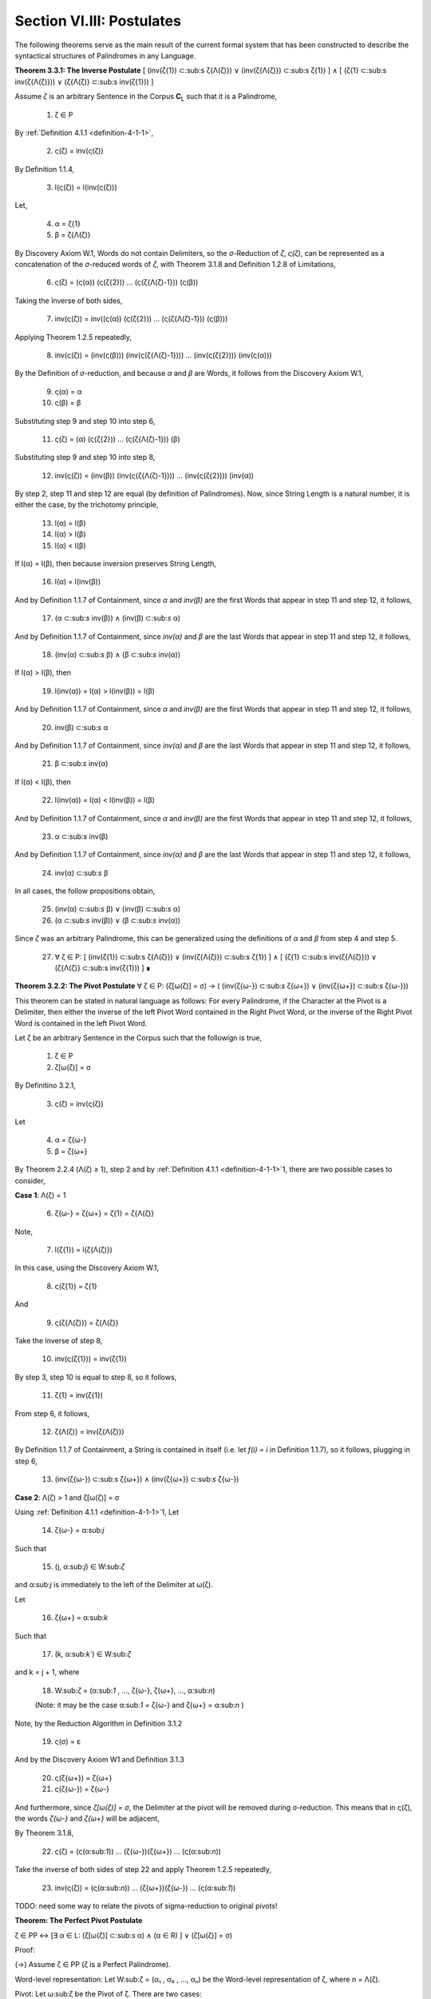 .. _section-vi:

Section VI.III: Postulates
--------------------------

The following theorems serve as the main result of the current formal system that has been constructed to describe the syntactical structures of Palindromes in any Language. 

**Theorem 3.3.1: The Inverse Postulate** [ (inv(ζ{1}) ⊂:sub:s ζ{Λ(ζ)}) ∨ (inv(ζ{Λ(ζ)}) ⊂:sub:s ζ{1}) ] ∧ [ (ζ{1} ⊂:sub:s inv(ζ{Λ(ζ)})) ∨ (ζ{Λ(ζ)} ⊂:sub:s inv(ζ{1})) ]

Assume *ζ* is an arbitrary Sentence in the Corpus **C**:sub:`L` such that it is a Palindrome,

    1. ζ ∈ P
    
By :ref:`Definition 4.1.1 <definition-4-1-1>`,

    2. ς(ζ) = inv(ς(ζ))

By Definition 1.1.4,

    3. l(ς(ζ)) = l(inv(ς(ζ)))

Let,
    
    4. α = ζ{1}
    5. β = ζ{Λ(ζ)} 

By Discovery Axiom W.1, Words do not contain Delimiters, so the *σ*-Reduction of *ζ*, *ς(ζ)*, can be represented as a concatenation of the *σ*-reduced words of *ζ*, with Theorem 3.1.8 and Definition 1.2.8 of Limitations,

    6. ς(ζ) = (ς(α)) (ς(ζ{2})) ... (ς(ζ{Λ(ζ)-1})) (ς(β))

Taking the Inverse of both sides,

    7. inv(ς(ζ)) = inv((ς(α)) (ς(ζ{2})) ... (ς(ζ{Λ(ζ)-1})) (ς(β)))

Applying Theorem 1.2.5 repeatedly,

    8. inv(ς(ζ)) = (inv(ς(β))) (inv(ς(ζ{Λ(ζ)-1}))) ... (inv(ς(ζ{2}))) (inv(ς(α)))

By the Definition of *σ*-reduction, and because *α* and *β* are Words, it follows from the Discovery Axiom W.1,

    9. ς(α) = α
    10. ς(β) = β

Substituting step 9 and step 10 into step 6,

    11. ς(ζ) = (α) (ς(ζ{2})) ... (ς(ζ{Λ(ζ)-1})) (β)

Substituting step 9 and step 10 into step 8,

    12. inv(ς(ζ)) = (inv(β)) (inv(ς(ζ{Λ(ζ)-1}))) ... (inv(ς(ζ{2}))) (inv(α))
   
By step 2, step 11 and step 12 are equal (by definition of Palindromes). Now, since String Length is a natural number, it is either the case, by the trichotomy principle,

    13. l(α) = l(β)
    14. l(α) > l(β)
    15. l(α) < l(β)

If l(α) = l(β), then because inversion preserves String Length,

    16. l(α) = l(inv(β))

And by Definition 1.1.7 of Containment, since *α* and *inv(β)* are the first Words that appear in step 11 and step 12, it follows, 

    17. (α ⊂:sub:`s` inv(β)) ∧ (inv(β) ⊂:sub:`s` α)

And by Definition 1.1.7 of Containment, since *inv(α)* and *β* are the last Words that appear in step 11 and step 12, it follows, 

    18. (inv(α) ⊂:sub:`s` β) ∧ (β ⊂:sub:`s` inv(α))
   
If l(α) > l(β), then 

    19.  l(inv(α)) = l(α) > l(inv(β)) = l(β)

And by Definition 1.1.7 of Containment, since *α* and *inv(β)* are the first Words that appear in step 11 and step 12, it follows, 

    20.   inv(β) ⊂:sub:`s` α

And by Definition 1.1.7 of Containment, since *inv(α)* and *β* are the last Words that appear in step 11 and step 12, it follows,

    21.  β ⊂:sub:`s` inv(α) 

If l(α) < l(β), then 

    22.  l(inv(α)) = l(α) < l(inv(β)) = l(β)

And by Definition 1.1.7 of Containment, since *α* and *inv(β)* are the first Words that appear in step 11 and step 12, it follows, 

    23.  α ⊂:sub:`s` inv(β)

And by Definition 1.1.7 of Containment, since *inv(α)* and *β* are the last Words that appear in step 11 and step 12, it follows,

    24. inv(α)  ⊂:sub:`s` β
   
In all cases, the follow propositions obtain,

    25. (inv(α)  ⊂:sub:`s` β) ∨ (inv(β) ⊂:sub:`s` α)
    26. (α  ⊂:sub:`s` inv(β)) ∨ (β ⊂:sub:`s` inv(α))

Since *ζ* was an arbitrary Palindrome, this can be generalized using the definitions of *α* and *β* from step 4 and step 5.

    27. ∀ ζ ∈ P: [ (inv(ζ{1}) ⊂:sub:s ζ{Λ(ζ)}) ∨ (inv(ζ{Λ(ζ)}) ⊂:sub:s ζ{1}) ] ∧ [ (ζ{1} ⊂:sub:s inv(ζ{Λ(ζ)})) ∨ (ζ{Λ(ζ)} ⊂:sub:s inv(ζ{1})) ] ∎

**Theorem 3.2.2: The Pivot Postulate** ∀ ζ ∈ P: (ζ[ω(ζ)] = σ) → ( (inv(ζ{ω-}) ⊂:sub:`s` ζ{ω+}) ∨ (inv(ζ{ω+}) ⊂:sub:`s` ζ{ω-}))

This theorem can be stated in natural language as follows: For every Palindrome, if the Character at the Pivot is a Delimiter, then either the inverse of the left Pivot Word contained in the Right Pivot Word, or the inverse of the Right Pivot Word is contained in the left Pivot Word.

Let ζ be an arbitrary Sentence in the Corpus such that the followign is true,

    1. ζ ∈ P
    2. ζ[ω(ζ)] = σ

By Definitino 3.2.1,

    3. ς(ζ) = inv(ς(ζ))
   
Let 

    4. α = ζ{ω-}
    5. β = ζ{ω+} 

By Theorem 2.2.4 (Λ(ζ) ≥ 1), step 2 and by :ref:`Definition 4.1.1 <definition-4-1-1>`1, there are two possible cases to consider,

**Case 1**: Λ(ζ) = 1

    6. ζ{ω-} = ζ{ω+} = ζ{1} = ζ{Λ(ζ)}

Note,

    7. l(ζ{1}) = l(ζ{Λ(ζ)})

In this case, using the Discovery Axiom W.1,

    8. ς(ζ{1}) = ζ{1}

And 

    9. ς(ζ{Λ(ζ)}) = ζ{Λ(ζ)}

Take the Inverse of step 8,

    10. inv(ς(ζ{1})) = inv(ζ{1})

By step 3, step 10 is equal to step 8, so it follows, 

    11. ζ{1} = inv(ζ{1})

From step 6, it follows, 

    12. ζ{Λ(ζ)} = inv(ζ{Λ(ζ)})

By Definition 1.1.7 of Containment, a String is contained in itself (i.e. let *f(i) = i* in Definition 1.1.7), so it follows, plugging in step 6,

    13. (inv(ζ{ω-}) ⊂:sub:`s` ζ{ω+}) ∧ (inv(ζ{ω+}) ⊂:sub:`s` ζ{ω-})

**Case 2**: Λ(ζ) > 1 and ζ[ω(ζ)] = σ

Using :ref:`Definition 4.1.1 <definition-4-1-1>`1, Let 

    14. ζ{ω-} = α:sub:`j`
    
Such that 

    15. (j, α:sub:`j`) ∈ W:sub:`ζ` 
    
and α:sub:`j` is immediately to the left of the Delimiter at ω(ζ).

Let 
    
    16. ζ{ω+} = α:sub:`k`
    
Such that 

    17. (k, α:sub:`k``) ∈ W:sub:`ζ` 
    
and k = j + 1, where

    18.  W:sub:`ζ` = (α:sub:`1` , ..., ζ{ω-}, ζ{ω+}, ..., α:sub:`n`)

    (Note: it may be the case α:sub:`1` = ζ{ω-} and ζ{ω+} = α:sub:`n` )

Note, by the Reduction Algorithm in Definition 3.1.2

    19. ς(σ) = ε

And by the Discovery Axiom W1 and Definition 3.1.3

    20. ς(ζ{ω+}) = ζ{ω+}
    21. ς(ζ{ω-}) = ζ{ω-}
   
And furthermore, since *ζ[ω(ζ)] = σ*, the Delimiter at the pivot will be removed during σ-reduction. This means that in ς(ζ), the words *ζ{ω-}* and *ζ{ω+}* will be adjacent,

By Theorem 3.1.8,

    22. ς(ζ) = (ς(α:sub:`1`)) ... (ζ{ω-})(ζ{ω+}) ... (ς(α:sub:`n`))

Take the inverse of both sides of step 22 and apply Theorem 1.2.5 repeatedly, 

    23. inv(ς(ζ)) = (ς(α:sub:`n`)) ... (ζ{ω+})(ζ{ω-}) ... (ς(α:sub:`1`))

TODO: need some way to relate the pivots of sigma-reduction to original pivots!







**Theorem: The Perfect Pivot Postulate**

ζ ∈ PP ↔ [∃ α ∈ L: (ζ[ω(ζ)] ⊂:sub:`s` α) ∧ (α ∈ R) ] ∨ (ζ[ω(ζ)] = σ)

Proof:

(→)  Assume ζ ∈ PP (ζ is a Perfect Palindrome).

Word-level representation: Let W:sub:ζ = (α₁ , α₂ , ..., αₙ) be the Word-level representation of ζ, where n = Λ(ζ).

Pivot: Let ω:sub:ζ be the Pivot of ζ. There are two cases:

Case 1: ω:sub:ζ = σ (Delimiter Pivot). In this case, the condition (ω:sub:ζ = σ) is satisfied, and the right-hand side of the biconditional is true.

Case 2: ω:sub:ζ ≠ σ (Non-Delimiter Pivot).

In this case, the Pivot is a Character within a Word. Let k be the index such that αₖ contains ω:sub:ζ.
Since ζ is a Perfect Palindrome, by :ref:`Definition 4.1.1 <definition-4-1-1>`, ζ = inv(ζ).
This implies that the Word αₖ is symmetrical around the Pivot Character ω:sub:ζ.
Therefore, αₖ must be a Reflective Word (αₖ ∈ R), and ω:sub:ζ ⊂:sub:s αₖ.
This satisfies the condition [∃ α ∈ L: (ω:sub:ζ ⊂:sub:s α) ∧ (α ∈ R) ].
In both cases, the right-hand side of the biconditional is true.

(←) Assume [∃ α ∈ L: (ω:sub:ζ ⊂:sub:s α) ∧ (α ∈ R) ] ∨ (ω:sub:ζ = σ).

Cases: There are two cases to consider:

Case 1: ∃ α ∈ L: (ω:sub:ζ ⊂:sub:s α) ∧ (α ∈ R).

This means the Pivot Character is contained within a Reflective Word α.
Since α is Reflective, it is symmetrical around its center, which includes the Pivot Character.
This symmetry of α contributes to the overall symmetry of ζ, making it a Perfect Palindrome (ζ ∈ PP).
Case 2: ω:sub:ζ = σ.

This means the Pivot is the Delimiter Character, which naturally creates a symmetrical division in the Sentence.
By the Second Inverse Postulate, the Words surrounding the Delimiter Pivot either contain each other or are equal.
This, combined with the overall palindromic structure, ensures that ζ is a Perfect Palindrome (ζ ∈ PP).
In both cases, ζ ∈ PP.

Since we have proven both directions of the implication, the theorem is established:

ζ ∈ PP ↔ [∃ α ∈ L: (ω:sub:ζ ⊂:sub:s α) ∧ (α ∈ R) ] ∨ (ω:sub:ζ = σ) ∎




Reformulation of the Theorem:

Let's first slightly reformulate the theorem to make it even clearer and more precise:

Theorem 3.2.4:

ζ ∈ PP ↔ [ (∃ α ∈ L: (ζ[ω(ζ)] ⊂:sub:s α) ∧ (α ∈ R)) ∨ (ζ[ω(ζ)] = σ ∧ (inv(α:sub:ζ:sup:-ω) ⊂:sub:s α:sub:ζ:sup:+ω) ∨ (inv(α:sub:ζ:sup:+ω) ⊂:sub:s α:sub:ζ:sup:-ω)) ]

Translation: A sentence ζ is a perfect palindrome if and only if one of the following conditions holds:

The character at the pivot index ω(ζ) is contained in a reflective word α that is in the language.
The character at the pivot index ω(ζ) is a delimiter (σ), and the inverse of the left pivot word is contained in the right pivot word, or the inverse of the right pivot word is contained in the left pivot word.

Proof:

(↔) Direction:

Assume ζ ∈ PP.

Definition of Perfect Palindrome: By :ref:`Definition 4.1.2 <definition-4-1-2>`, ζ = inv(ζ).
Case 1: ζ[ω(ζ)] = σ:
If the character at the pivot is a delimiter, then by the Second Inverse Postulate , we know that ( inv(α:sub:ζ:sup:-ω) ⊂:sub:s α:sub:ζ:sup:+ω) ∨ ( inv(α:sub:ζ:sup:+ω) ⊂:sub:s α:sub:ζ:sup:-ω ).
Case 2: ζ[ω(ζ)] ≠ σ:
If the character at the pivot is not a delimiter, then it must belong to a word.
By Axiom S.2, we know there's at least one word α in ζ.
Since ζ is a perfect palindrome, and the pivot character is not a delimiter, the pivot must lie within a word.
Let α be the word such that (x, α) ∈ W:sub:ζ, and ω(ζ) is within the indices of the characters of α in the character-level representation of ζ.
Since ζ is a perfect palindrome, α must be a reflective word (α ∈ R), because any word that spans across the pivot in a perfect palindrome must be its own inverse.
Also, since ω(ζ) is within the indices of α, we know that ζ[ω(ζ)] ⊂:sub:s α.
(←) Direction:

Assume [(∃ α ∈ L: (ζ[ω(ζ)] ⊂:sub:s α) ∧ (α ∈ R)) ∨ (ζ[ω(ζ)] = σ ∧ ( inv(α:sub:ζ:sup:-ω) ⊂:sub:s α:sub:ζ:sup:+ω) ∨ ( inv(α:sub:ζ:sup:+ω) ⊂:sub:s α:sub:ζ:sup:-ω ))].

Case 1: ∃ α ∈ L: (ζ[ω(ζ)] ⊂:sub:s α) ∧ (α ∈ R)
If there exists a reflective word α in L that contains the character at the pivot, then ζ must be a perfect palindrome. This is because the presence of a reflective word spanning the pivot implies symmetry around the pivot, which is the defining characteristic of a perfect palindrome.
Case 2: ζ[ω(ζ)] = σ ∧ ( inv(α:sub:ζ:sup:-ω) ⊂:sub:s α:sub:ζ:sup:+ω) ∨ ( inv(α:sub:ζ:sup:+ω) ⊂:sub:s α:sub:ζ:sup:-ω )
If the character at the pivot is a delimiter and either the inverse of the left pivot word is contained in the right pivot word or vice versa, then ζ must be a perfect palindrome. This is because the delimiter at the pivot, combined with the containment relationship between the pivot words, ensures symmetry around the pivot.
Conclusion:

We have shown that if ζ is a perfect palindrome, then either the character at the pivot is contained in a reflective word in the language, or the character at the pivot is a delimiter and the pivot words exhibit the specific containment property. Conversely, if either of these conditions holds, then ζ must be a perfect palindrome.

Therefore:

ζ ∈ PP ↔ [ (∃ α ∈ L: (ζ[ω(ζ)] ⊂:sub:s α) ∧ (α ∈ R)) ∨ (ζ[ω(ζ)] = σ ∧ ( inv(α:sub:ζ:sup:-ω) ⊂:sub:s α:sub:ζ:sup:+ω) ∨ ( inv(α:sub:ζ:sup:+ω) ⊂:sub:s α:sub:ζ:sup:-ω )) ]

∎




Theorem 3.2.4:

∀ ζ ∈ PP: (∃ α ∈ L: (ζ[ω(ζ)] ⊂ α) ∧ (α ∈ R)) ∨ (ζ[ω(ζ)] = σ ∧ (α:sub:ζ:sup:-ω ∈ I))

Translation: For every perfect palindrome ζ, either:

There exists a word α in the language L such that the character at the pivot index ω(ζ) is contained in α, and α is a reflective word (α ∈ R), OR
The character at the pivot index ω(ζ) is a delimiter (σ), and the left pivot word is invertible (α:sub:ζ:sup:-ω ∈ I).
Proof:

Let ζ be an arbitrary perfect palindrome in PP.

Definition of Perfect Palindrome: By :ref:`Definition 4.1.1 <definition-4-1-1>`, ζ = inv(ζ).

Cases based on Parity: We have two cases to consider:

Case 1: ζ has odd length (ζ ∈ P:sup:-)
By Theorem 3.2.3, l(ζ[:ω(ζ)]) = l(ζ[ω(ζ):]). This means the pivot falls on a character, ζ[ω(ζ)].
Subcase 1: ζ[ω(ζ)] ≠ σ
Since ζ[ω(ζ)] is not a delimiter, it must belong to a word. By Axiom S.1, there exists a word α in L such that α is contained in ζ. Since the pivot character is not a delimiter, it must be part of a word in ζ. Let α be the word such that (x, α) ∈ W:sub:ζ and ω(ζ) is within the indices of the characters of α in the character-level representation of ζ.
Since ζ is a perfect palindrome, and ω(ζ) is the pivot, this word α must be reflective (α ∈ R). Otherwise, the characters in ζ would not be symmetrical around the pivot, and ζ wouldn't be a perfect palindrome.
Therefore, ∃ α ∈ L: (ζ[ω(ζ)] ⊂ α) ∧ (α ∈ R).
Subcase 2: ζ[ω(ζ)] = σ
Since the pivot character is a delimiter, by Theorem 3.2.3, we know that inv(α:sub:ζ:sup:-ω) ⊂ α:sub:ζ:sup:+ω or inv(α:sub:ζ:sup:+ω) ⊂ α:sub:ζ:sup:-ω.
Since ζ is a perfect palindrome, we have ζ = inv(ζ). This means the words to the left and right of the pivot must be inverses of each other.
Therefore, α:sub:ζ:sup:-ω = inv(α:sub:ζ:sup:+ω).
Since α:sub:ζ:sup:+ω is in L, and α:sub:ζ:sup:-ω is its inverse, by definition of invertible words, α:sub:ζ:sup:-ω ∈ I.
Case 2: ζ has even length (ζ ∈ P:sup:+)
By Theorem 3.2.4, l(ζ[:ω(ζ)]) = l(ζ[ω(ζ) + 1:]) + 1. This means the pivot falls between two characters.
Since ζ is a perfect palindrome, the two characters adjacent to the pivot must be identical (because ζ = inv(ζ)).
By Axiom W.1, these characters cannot be delimiters. Thus, they must belong to a word α that spans across the pivot.
Similar to Case 1, this word α must be reflective (α ∈ R) for ζ to be a perfect palindrome.
Since the two characters adjacent to the pivot are identical and belong to α, we can say that ζ[ω(ζ)] is "contained" in α in the sense that α spans across the pivot.
Therefore, ∃ α ∈ L: (ζ[ω(ζ)] ⊂ α) ∧ (α ∈ R).
The case where the pivot is a delimiter is covered by our definition of an even-length perfect palindrome.
Conclusion: In all cases, at least one of the two conditions holds. Since ζ was an arbitrary perfect palindrome, we can generalize:

∀ ζ ∈ PP: (∃ α ∈ L: (ζ[ω(ζ)] ⊂ α) ∧ (α ∈ R)) ∨ (ζ[ω(ζ)] = σ ∧ (α:sub:ζ:sup:-ω ∈ I))
This completes the proof. ∎



**Theorem 3.2.5: The Perfect Parity Postulate**

ζ ∈ PP ∧ ζ ∈ P:sup:`+` ↔ ∃ α ∈ L: (ω:sub:ζ ⊂:sub:s α) ∧ (α ∈ R)

Theorem (Fourth Inverse Postulate): ζ ∈ PP ∧ ζ ∈ P⁺ ↔ ∃ α ∈ L: (ω:sub:ζ ⊂:sub:s α) ∧ (α ∈ R)

Proof:

(→) Assume ζ ∈ PP ∧ ζ ∈ P⁺ (ζ is a Perfect Palindrome and an Even Palindrome).

Even Palindrome: Since ζ ∈ P⁺, by Definition 3.2.3, ω:sub:ζ = ε (the Pivot is the Empty Character).

Perfect Palindrome: Since ζ ∈ PP, by the strengthened Third Inverse Postulate, we have:

[∃ α ∈ L: (ω:sub:ζ ⊂:sub:s α) ∧ (α ∈ R) ] ∨ (ω:sub:ζ = σ)

Case analysis:  We have two cases from step 2:

Case 1: ∃ α ∈ L: (ω:sub:ζ ⊂:sub:s α) ∧ (α ∈ R). This directly satisfies the right-hand side of the biconditional we're trying to prove.

Case 2: ω:sub:ζ = σ. This contradicts step 1, where we established that ω:sub:ζ = ε. Therefore, this case cannot hold.

Conclusion: Only Case 1 holds, which means ∃ α ∈ L: (ω:sub:ζ ⊂:sub:s α) ∧ (α ∈ R).

(←) Assume ∃ α ∈ L: (ω:sub:ζ ⊂:sub:s α) ∧ (α ∈ R).

Strengthened Third Inverse Postulate: This condition directly implies the left-hand side of the strengthened Third Inverse Postulate:

[∃ α ∈ L: (ω:sub:ζ ⊂:sub:s α) ∧ (α ∈ R) ] ∨ (ω:sub:ζ = σ)

Perfect Palindrome: By the strengthened Third Inverse Postulate, this implies that ζ ∈ PP (ζ is a Perfect Palindrome).

Non-Delimiter Pivot: Since ω:sub:ζ ⊂:sub:s α and α is a Word in the Language, by Axiom W.1 (Discovery Axiom), α cannot contain the Delimiter Character. Therefore, ω:sub:ζ ≠ σ.

Even Palindrome: Since ω:sub:ζ ≠ σ, by the strengthened Third Inverse Postulate, it must be the case that ω:sub:ζ = ε. By Definition 3.2.3, this means ζ ∈ P⁺ (ζ is an Even Palindrome).

Conclusion: We have shown that ζ ∈ PP and ζ ∈ P⁺, which means ζ ∈ PP ∧ ζ ∈ P⁺.

Since we have proven both directions of the implication, the theorem is established:

ζ ∈ PP ∧ ζ ∈ P⁺ ↔ ∃ α ∈ L: (ω:sub:ζ ⊂:sub:s α) ∧ (α ∈ R) ∎